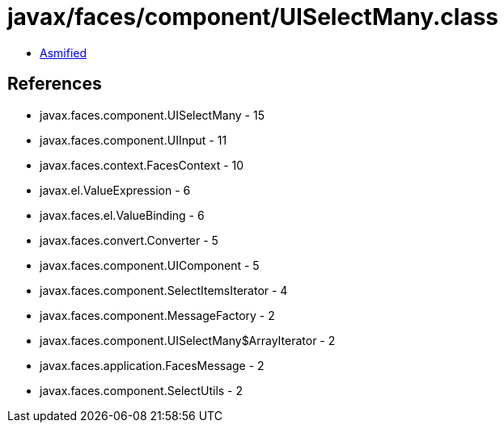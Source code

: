 = javax/faces/component/UISelectMany.class

 - link:UISelectMany-asmified.java[Asmified]

== References

 - javax.faces.component.UISelectMany - 15
 - javax.faces.component.UIInput - 11
 - javax.faces.context.FacesContext - 10
 - javax.el.ValueExpression - 6
 - javax.faces.el.ValueBinding - 6
 - javax.faces.convert.Converter - 5
 - javax.faces.component.UIComponent - 5
 - javax.faces.component.SelectItemsIterator - 4
 - javax.faces.component.MessageFactory - 2
 - javax.faces.component.UISelectMany$ArrayIterator - 2
 - javax.faces.application.FacesMessage - 2
 - javax.faces.component.SelectUtils - 2
